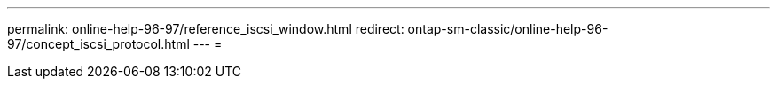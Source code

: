 ---
permalink: online-help-96-97/reference_iscsi_window.html 
redirect: ontap-sm-classic/online-help-96-97/concept_iscsi_protocol.html 
---
= 


